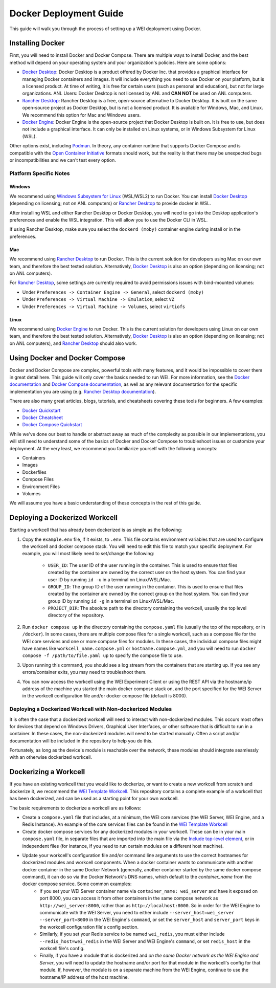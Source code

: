 =======================
Docker Deployment Guide
=======================

This guide will walk you through the process of setting up a WEI deployment using Docker.

Installing Docker
=================

First, you will need to install Docker and Docker Compose. There are multiple ways to install Docker, and the best method will depend on your operating system and your organization's policies. Here are some options:

- `Docker Desktop <https://docs.docker.com/install/>`_: Docker Desktop is a product offered by Docker Inc. that provides a graphical interface for managing Docker containers and images. It will include everything you need to use Docker on your platform, but is a licensed product. At time of writing, it is free for certain users (such as personal and education), but not for large organizations. ANL Users: Docker Desktop is not licensed by ANL and **CAN NOT** be used on ANL computers.
- `Rancher Desktop <https://rancherdesktop.io/>`_: Rancher Desktop is a free, open-source alternative to Docker Desktop. It is built on the same open-source project as Docker Desktop, but is not a licensed product. It is available for Windows, Mac, and Linux. We recommend this option for Mac and Windows users.
- `Docker Engine <https://docs.docker.com/engine/install/>`_: Docker Engine is the open-source project that Docker Desktop is built on. It is free to use, but does not include a graphical interface. It can only be installed on Linux systems, or in Windows Subsystem for Linux (WSL).

Other options exist, including `Podman <https://podman.io/>`_. In theory, any container runtime that supports Docker Compose and is compatible with the `Open Container Initiative <https://opencontainers.org/>`_ formats should work, but the reality is that there may be unexpected bugs or incompatibilities and we can't test every option.

Platform Specific Notes
-----------------------

Windows
^^^^^^^

We recommend using `Windows Subsystem for Linux <https://learn.microsoft.com/en-us/windows/wsl/install>`_ (WSL/WSL2) to run Docker. You can install `Docker Desktop`_ (depending on licensing; not on ANL computers) or `Rancher Desktop`_ to provide docker in WSL.

After installing WSL and either Rancher Desktop or Docker Desktop, you will need to go into the Desktop application's preferences and enable the WSL integration. This will allow you to use the Docker CLI in WSL.

If using Rancher Desktop, make sure you select the ``dockerd (moby)`` container engine during install or in the preferences.

Mac
^^^

We recommend using `Rancher Desktop`_ to run Docker. This is the current solution for developers using Mac on our own team, and therefore the best tested solution. Alternatively, `Docker Desktop`_ is also an option (depending on licensing; not on ANL computers).

For `Rancher Desktop`_, some settings are currently required to avoid permissions issues with bind-mounted volumes:

- Under ``Preferences -> Container Engine -> General``, select ``dockerd (moby)``
- Under ``Preferences -> Virtual Machine -> Emulation``, select ``VZ``
- Under ``Preferences -> Virtual Machine -> Volumes``, select ``virtiofs``

Linux
^^^^^

We recommend using `Docker Engine`_ to run Docker. This is the current solution for developers using Linux on our own team, and therefore the best tested solution. Alternatively, `Docker Desktop`_ is also an option (depending on licensing; not on ANL computers), and `Rancher Desktop`_ should also work.

Using Docker and Docker Compose
===============================

Docker and Docker Compose are complex, powerful tools with many features, and it would be impossible to cover them in great detail here. This guide will only cover the basics needed to run WEI. For more information, see the `Docker documentation <https://docs.docker.com/>`_ and `Docker Compose documentation <https://docs.docker.com/compose/>`_, as well as any relevant documentation for the specific implementation you are using (e.g. `Rancher Desktop documentation <https://rancherdesktop.io/docs/>`_).

There are also many great articles, blogs, tutorials, and cheatsheets covering these tools for beginners. A few examples:

- `Docker Quickstart <https://docs.docker.com/get-started/>`_
- `Docker Cheatsheet <https://dockerlabs.collabnix.com/docker/cheatsheet/>`_
- `Docker Compose Quickstart <https://docs.docker.com/compose/gettingstarted/>`_

While we've done our best to handle or abstract away as much of the complexity as possible in our implementations, you will still need to understand some of the basics of Docker and Docker Compose to troubleshoot issues or customize your deployment. At the very least, we recommend you familiarize yourself with the following concepts:

- Containers
- Images
- Dockerfiles
- Compose Files
- Environment Files
- Volumes

We will assume you have a basic understanding of these concepts in the rest of this guide.

Deploying a Dockerized Workcell
===============================

Starting a workcell that has already been dockerized is as simple as the following:

#. Copy the ``example.env`` file, if it exists, to ``.env``. This file contains environment variables that are used to configure the workcell and docker compose stack. You will need to edit this file to match your specific deployment. For example, you will most likely need to set/change the following:

    - ``USER_ID``: The user ID of the user running in the container. This is used to ensure that files created by the container are owned by the correct user on the host system. You can find your user ID by running ``id -u`` in a terminal on Linux/WSL/Mac.
    - ``GROUP_ID``: The group ID of the user running in the container. This is used to ensure that files created by the container are owned by the correct group on the host system. You can find your group ID by running ``id -g`` in a terminal on Linux/WSL/Mac.
    - ``PROJECT_DIR``: The absolute path to the directory containing the workcell, usually the top level directory of the repository.

#. Run ``docker compose up`` in the directory containing the ``compose.yaml`` file (usually the top of the repository, or in ``/docker``). In some cases, there are multiple compose files for a single workcell, such as a compose file for the WEI core services and one or more compose files for modules. In these cases, the individual compose files might have names like ``workcell_name.compose.yml`` or ``hostname.compose.yml``, and you will need to run ``docker compose -f /path/to/file.yaml up`` to specify the compose file to use.
#. Upon running this command, you should see a log stream from the containers that are starting up. If you see any errors/container exits, you may need to troubleshoot them.
#. You can now access the workcell using the WEI Experiment Client or using the REST API via the hostname/ip address of the machine you started the main docker compose stack on, and the port specified for the WEI Server in the workcell configuration file and/or docker compose file (default is 8000).

Deploying a Dockerized Workcell with Non-dockerized Modules
-----------------------------------------------------------

It is often the case that a dockerized workcell will need to interact with non-dockerized modules. This occurs most often for devices that depend on Windows Drivers, Graphical User Interfaces, or other software that is difficult to run in a container. In these cases, the non-dockerized modules will need to be started manually. Often a script and/or documentation will be included in the repository to help you do this.

Fortunately, as long as the device's module is reachable over the network, these modules should integrate seamlessly with an otherwise dockerized workcell.

Dockerizing a Workcell
======================

If you have an existing workcell that you would like to dockerize, or want to create a new workcell from scratch and dockerize it, we recommend the `WEI Template Workcell <https://github.com/AD-SDL/wei_template_workcell>`_. This repository contains a complete example of a workcell that has been dockerized, and can be used as a starting point for your own workcell.

The basic requirements to dockerize a workcell are as follows:

- Create a ``compose.yaml`` file that includes, at a minimum, the WEI core services (the WEI Server, WEI Engine, and a Redis Instance). An example of the core services files can be found in the `WEI Template Workcell`_
- Create docker compose services for any dockerized modules in your workcell. These can be in your main ``compose.yaml`` file, in separate files that are imported into the main file via the `Include top-level element <https://docs.docker.com/compose/multiple-compose-files/include/>`_, or in independent files (for instance, if you need to run certain modules on a different host machine).
- Update your workcell's configuration file and/or command line arguments to use the correct hostnames for dockerized modules and workcell components. When a docker container wants to communicate with another docker container in the same Docker Network (generally, another container started by the same docker compose command), it can do so via the Docker Network's DNS names, which default to the `container_name` from the docker compose service. Some common examples:
    - If you set your WEI Server container name via ``container_name: wei_server`` and have it exposed on port 8000, you can access it from other containers in the same compose network as ``http://wei_server:8000``, rather than as ``http://localhost:8000``. So in order for the WEI Engine to communicate with the WEI Server, you need to either include ``--server_host=wei_server --server_port=8000`` in the WEI Engine's ``command``, or set the ``server_host`` and ``server_port`` keys in the workcell configuration file's config section.
    - Similarly, if you set your Redis service to be named ``wei_redis``, you must either include ``--redis_host=wei_redis`` in the WEI Server and WEI Engine's ``command``, or set ``redis_host`` in the workcell file's config.
    - Finally, if you have a module that is dockerized and `on the same Docker network as the WEI Engine and Server`, you will need to update the hostname and/or port for that module in the workcell's config for that module. If, however, the module is on a separate machine from the WEI Engine, continue to use the hostname/IP address of the host machine.
